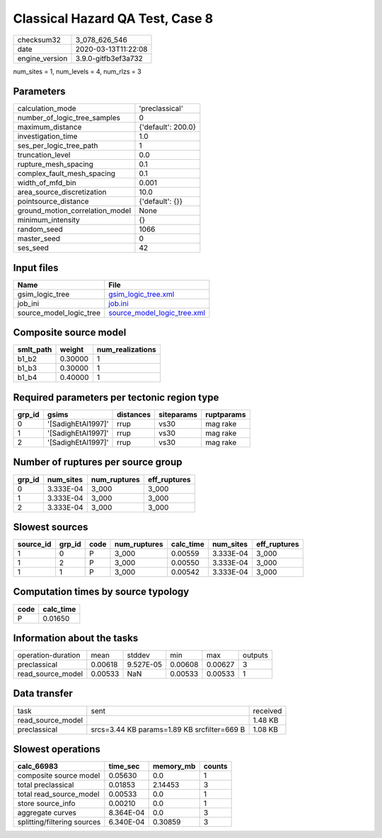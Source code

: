 Classical Hazard QA Test, Case 8
================================

============== ===================
checksum32     3_078_626_546      
date           2020-03-13T11:22:08
engine_version 3.9.0-gitfb3ef3a732
============== ===================

num_sites = 1, num_levels = 4, num_rlzs = 3

Parameters
----------
=============================== ==================
calculation_mode                'preclassical'    
number_of_logic_tree_samples    0                 
maximum_distance                {'default': 200.0}
investigation_time              1.0               
ses_per_logic_tree_path         1                 
truncation_level                0.0               
rupture_mesh_spacing            0.1               
complex_fault_mesh_spacing      0.1               
width_of_mfd_bin                0.001             
area_source_discretization      10.0              
pointsource_distance            {'default': {}}   
ground_motion_correlation_model None              
minimum_intensity               {}                
random_seed                     1066              
master_seed                     0                 
ses_seed                        42                
=============================== ==================

Input files
-----------
======================= ============================================================
Name                    File                                                        
======================= ============================================================
gsim_logic_tree         `gsim_logic_tree.xml <gsim_logic_tree.xml>`_                
job_ini                 `job.ini <job.ini>`_                                        
source_model_logic_tree `source_model_logic_tree.xml <source_model_logic_tree.xml>`_
======================= ============================================================

Composite source model
----------------------
========= ======= ================
smlt_path weight  num_realizations
========= ======= ================
b1_b2     0.30000 1               
b1_b3     0.30000 1               
b1_b4     0.40000 1               
========= ======= ================

Required parameters per tectonic region type
--------------------------------------------
====== ================== ========= ========== ==========
grp_id gsims              distances siteparams ruptparams
====== ================== ========= ========== ==========
0      '[SadighEtAl1997]' rrup      vs30       mag rake  
1      '[SadighEtAl1997]' rrup      vs30       mag rake  
2      '[SadighEtAl1997]' rrup      vs30       mag rake  
====== ================== ========= ========== ==========

Number of ruptures per source group
-----------------------------------
====== ========= ============ ============
grp_id num_sites num_ruptures eff_ruptures
====== ========= ============ ============
0      3.333E-04 3_000        3_000       
1      3.333E-04 3_000        3_000       
2      3.333E-04 3_000        3_000       
====== ========= ============ ============

Slowest sources
---------------
========= ====== ==== ============ ========= ========= ============
source_id grp_id code num_ruptures calc_time num_sites eff_ruptures
========= ====== ==== ============ ========= ========= ============
1         0      P    3_000        0.00559   3.333E-04 3_000       
1         2      P    3_000        0.00550   3.333E-04 3_000       
1         1      P    3_000        0.00542   3.333E-04 3_000       
========= ====== ==== ============ ========= ========= ============

Computation times by source typology
------------------------------------
==== =========
code calc_time
==== =========
P    0.01650  
==== =========

Information about the tasks
---------------------------
================== ======= ========= ======= ======= =======
operation-duration mean    stddev    min     max     outputs
preclassical       0.00618 9.527E-05 0.00608 0.00627 3      
read_source_model  0.00533 NaN       0.00533 0.00533 1      
================== ======= ========= ======= ======= =======

Data transfer
-------------
================= =========================================== ========
task              sent                                        received
read_source_model                                             1.48 KB 
preclassical      srcs=3.44 KB params=1.89 KB srcfilter=669 B 1.08 KB 
================= =========================================== ========

Slowest operations
------------------
=========================== ========= ========= ======
calc_66983                  time_sec  memory_mb counts
=========================== ========= ========= ======
composite source model      0.05630   0.0       1     
total preclassical          0.01853   2.14453   3     
total read_source_model     0.00533   0.0       1     
store source_info           0.00210   0.0       1     
aggregate curves            8.364E-04 0.0       3     
splitting/filtering sources 6.340E-04 0.30859   3     
=========================== ========= ========= ======